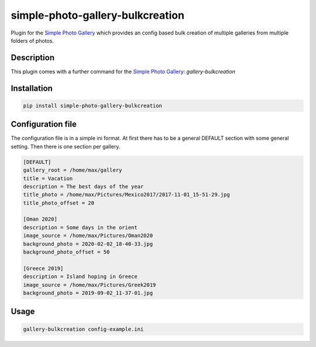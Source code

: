 =================================
simple-photo-gallery-bulkcreation
=================================

Plugin for the `Simple Photo Gallery <https://github.com/haltakov/simple-photo-gallery>`_
which provides an config based bulk creation of multiple galleries from multiple folders of photos.

Description
===========

This plugin comes with a further command for the `Simple Photo Gallery <https://github.com/haltakov/simple-photo-gallery>`_:
`gallery-bulkcreation`

Installation
============

.. code-block::

   pip install simple-photo-gallery-bulkcreation

Configuration file
==================

The configuration file is in a simple ini format.
At first there has to be a general DEFAULT section with some general setting.
Then there is one section per gallery.

.. code-block::

    [DEFAULT]
    gallery_root = /home/max/gallery
    title = Vacation
    description = The best days of the year
    title_photo = /home/max/Pictures/Mexico2017/2017-11-01_15-51-29.jpg
    title_photo_offset = 20

    [Oman 2020]
    description = Some days in the orient
    image_source = /home/max/Pictures/Oman2020
    background_photo = 2020-02-02_18-40-33.jpg
    background_photo_offset = 50

    [Greece 2019]
    description = Island hoping in Greece
    image_source = /home/max/Pictures/Greek2019
    background_photo = 2019-09-02_11-37-01.jpg

Usage
=====

.. code-block::

    gallery-bulkcreation config-example.ini
